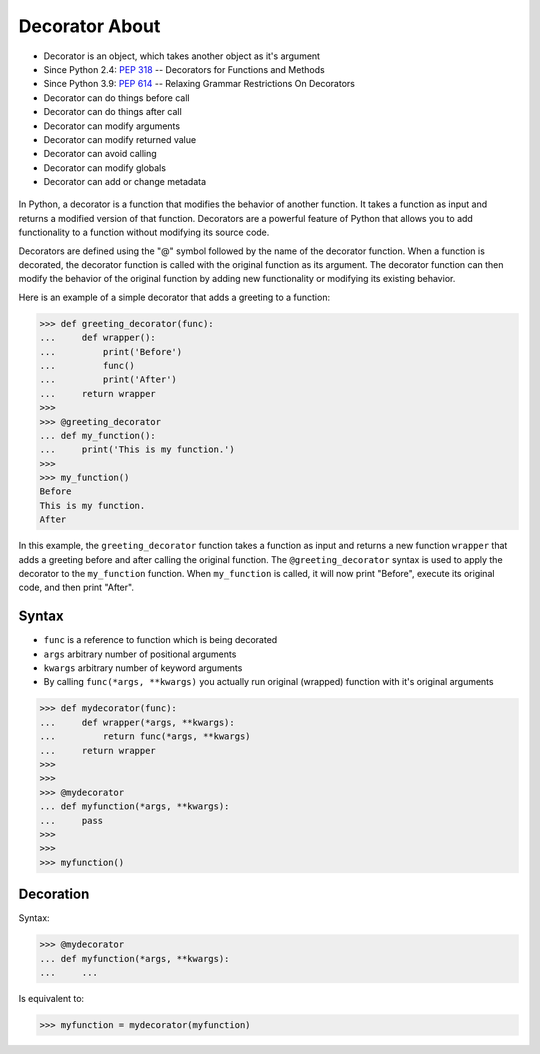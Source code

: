 Decorator About
===============
* Decorator is an object, which takes another object as it's argument
* Since Python 2.4: :pep:`318` -- Decorators for Functions and Methods
* Since Python 3.9: :pep:`614` -- Relaxing Grammar Restrictions On Decorators
* Decorator can do things before call
* Decorator can do things after call
* Decorator can modify arguments
* Decorator can modify returned value
* Decorator can avoid calling
* Decorator can modify globals
* Decorator can add or change metadata

.. figure:: img/decorator-about-call.png

In Python, a decorator is a function that modifies the behavior of another
function. It takes a function as input and returns a modified version of
that function. Decorators are a powerful feature of Python that allows you
to add functionality to a function without modifying its source code.

Decorators are defined using the "@" symbol followed by the name of the
decorator function. When a function is decorated, the decorator function is
called with the original function as its argument. The decorator function
can then modify the behavior of the original function by adding new
functionality or modifying its existing behavior.

Here is an example of a simple decorator that adds a greeting to a function:

>>> def greeting_decorator(func):
...     def wrapper():
...         print('Before')
...         func()
...         print('After')
...     return wrapper
>>>
>>> @greeting_decorator
... def my_function():
...     print('This is my function.')
>>>
>>> my_function()
Before
This is my function.
After

In this example, the ``greeting_decorator`` function takes a function as input
and returns a new function ``wrapper`` that adds a greeting before and after
calling the original function. The ``@greeting_decorator`` syntax is used to
apply the decorator to the ``my_function`` function. When ``my_function`` is
called, it will now print "Before", execute its original code, and then
print "After".


Syntax
------
* ``func`` is a reference to function which is being decorated
* ``args`` arbitrary number of positional arguments
* ``kwargs`` arbitrary number of keyword arguments
* By calling ``func(*args, **kwargs)`` you actually run original (wrapped) function with it's original arguments

>>> def mydecorator(func):
...     def wrapper(*args, **kwargs):
...         return func(*args, **kwargs)
...     return wrapper
>>>
>>>
>>> @mydecorator
... def myfunction(*args, **kwargs):
...     pass
>>>
>>>
>>> myfunction()


Decoration
----------
Syntax:

>>> @mydecorator
... def myfunction(*args, **kwargs):
...     ...

Is equivalent to:

>>> myfunction = mydecorator(myfunction)
